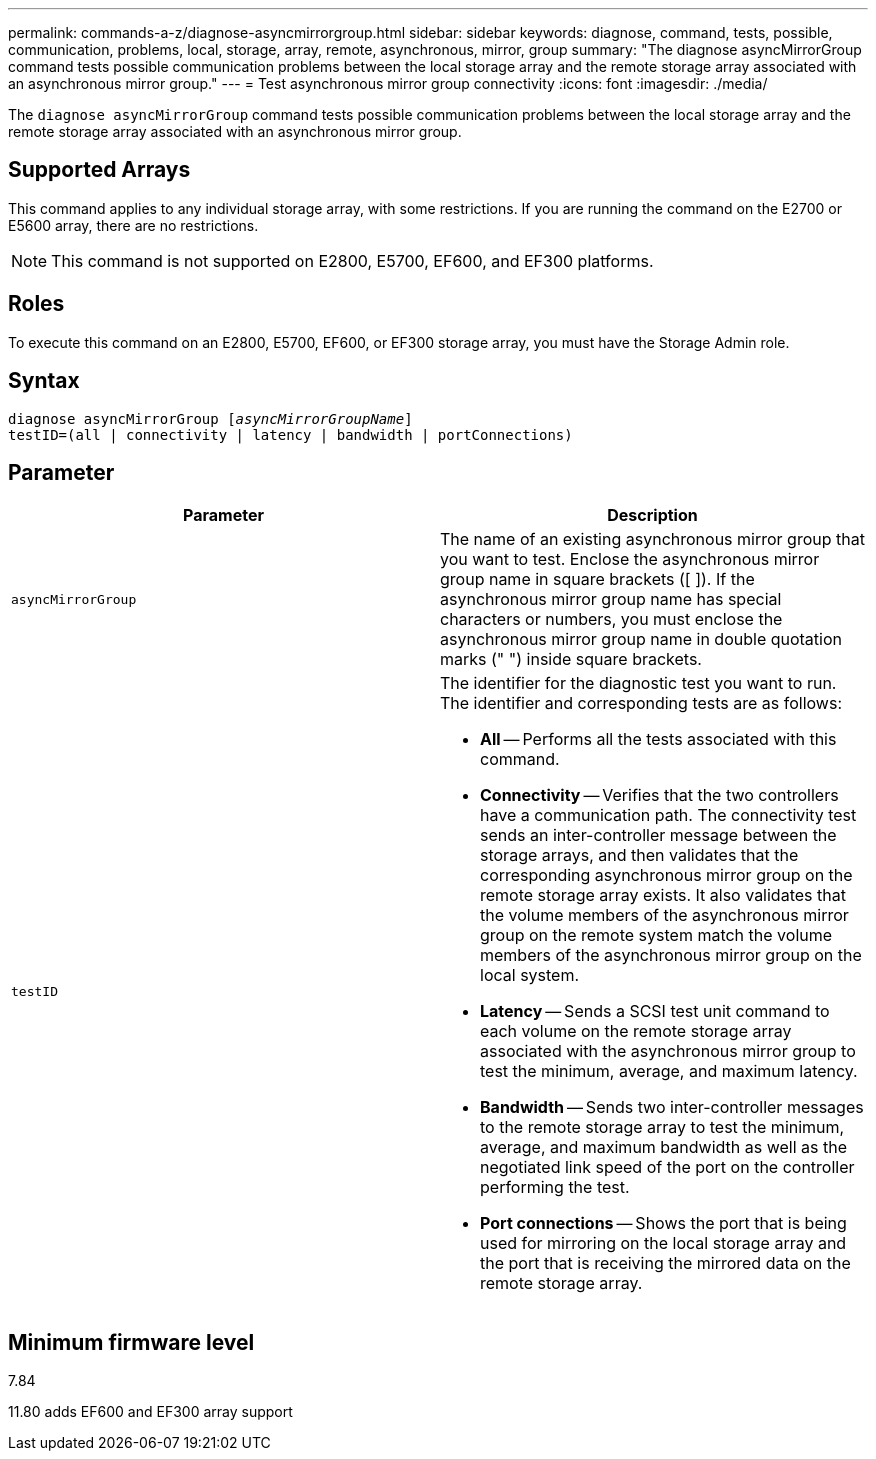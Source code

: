 ---
permalink: commands-a-z/diagnose-asyncmirrorgroup.html
sidebar: sidebar
keywords: diagnose, command, tests, possible, communication, problems, local, storage, array, remote, asynchronous, mirror, group
summary: "The diagnose asyncMirrorGroup command tests possible communication problems between the local storage array and the remote storage array associated with an asynchronous mirror group."
---
= Test asynchronous mirror group connectivity
:icons: font
:imagesdir: ./media/

[.lead]
The `diagnose asyncMirrorGroup` command tests possible communication problems between the local storage array and the remote storage array associated with an asynchronous mirror group.

== Supported Arrays

This command applies to any individual storage array, with some restrictions. If you are running the command on the E2700 or E5600 array, there are no restrictions.

[NOTE]
====
This command is not supported on E2800, E5700, EF600, and EF300 platforms.
====

== Roles

To execute this command on an E2800, E5700, EF600, or EF300 storage array, you must have the Storage Admin role.

== Syntax
[subs=+macros]
----
pass:quotes[diagnose asyncMirrorGroup [_asyncMirrorGroupName_]]
testID=(all | connectivity | latency | bandwidth | portConnections)
----

== Parameter
[cols="2*",options="header"]
|===
| Parameter| Description
a|
`asyncMirrorGroup`
a|
The name of an existing asynchronous mirror group that you want to test. Enclose the asynchronous mirror group name in square brackets ([ ]). If the asynchronous mirror group name has special characters or numbers, you must enclose the asynchronous mirror group name in double quotation marks (" ") inside square brackets.

a|
`testID`
a|
The identifier for the diagnostic test you want to run. The identifier and corresponding tests are as follows:

* *All* -- Performs all the tests associated with this command.
* *Connectivity* -- Verifies that the two controllers have a communication path. The connectivity test sends an inter-controller message between the storage arrays, and then validates that the corresponding asynchronous mirror group on the remote storage array exists. It also validates that the volume members of the asynchronous mirror group on the remote system match the volume members of the asynchronous mirror group on the local system.
* *Latency* -- Sends a SCSI test unit command to each volume on the remote storage array associated with the asynchronous mirror group to test the minimum, average, and maximum latency.
* *Bandwidth* -- Sends two inter-controller messages to the remote storage array to test the minimum, average, and maximum bandwidth as well as the negotiated link speed of the port on the controller performing the test.
* *Port connections* -- Shows the port that is being used for mirroring on the local storage array and the port that is receiving the mirrored data on the remote storage array.

|===

== Minimum firmware level

7.84

11.80 adds EF600 and EF300 array support
